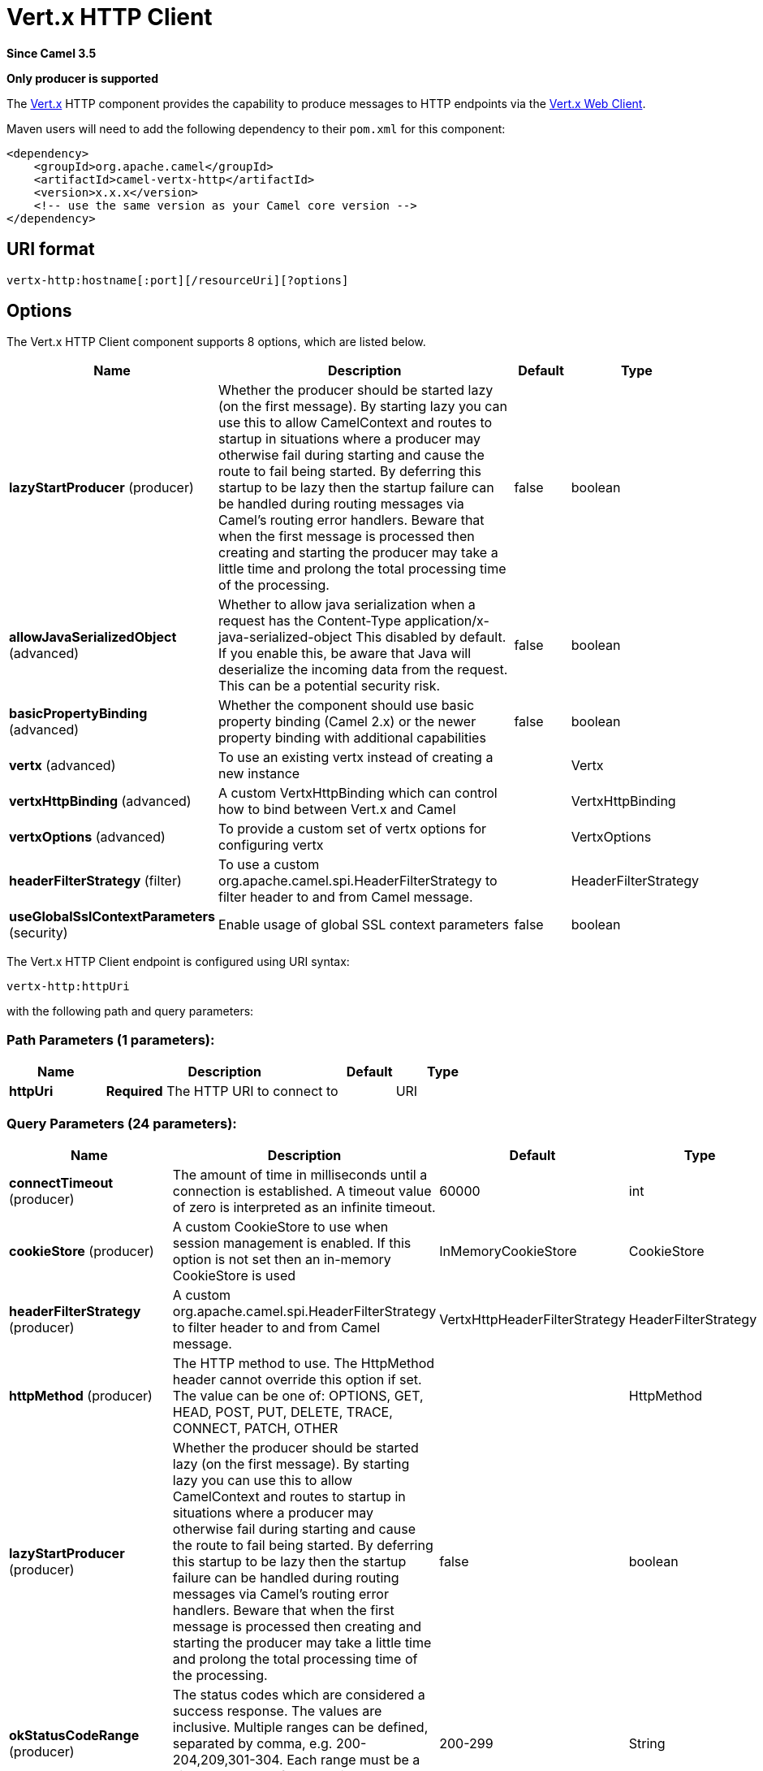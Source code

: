 [[vertx-http-component]]
= Vert.x HTTP Client Component
:docTitle: Vert.x HTTP Client
:artifactId: camel-vertx-http
:description: Camel HTTP client support with Vert.x
:since: 3.5
:supportLevel: Preview
:component-header: Only producer is supported

*Since Camel {since}*

*{component-header}*

The http://vertx.io/[Vert.x] HTTP component provides the capability to produce messages to HTTP endpoints via the https://vertx.io/docs/vertx-web-client/java/[Vert.x Web Client].

Maven users will need to add the following dependency to their `pom.xml`
for this component:

[source,xml]
------------------------------------------------------------
<dependency>
    <groupId>org.apache.camel</groupId>
    <artifactId>camel-vertx-http</artifactId>
    <version>x.x.x</version>
    <!-- use the same version as your Camel core version -->
</dependency>
------------------------------------------------------------

== URI format

[source,java]
---------------------------
vertx-http:hostname[:port][/resourceUri][?options]
---------------------------

== Options

// component options: START
The Vert.x HTTP Client component supports 8 options, which are listed below.



[width="100%",cols="2,5,^1,2",options="header"]
|===
| Name | Description | Default | Type
| *lazyStartProducer* (producer) | Whether the producer should be started lazy (on the first message). By starting lazy you can use this to allow CamelContext and routes to startup in situations where a producer may otherwise fail during starting and cause the route to fail being started. By deferring this startup to be lazy then the startup failure can be handled during routing messages via Camel's routing error handlers. Beware that when the first message is processed then creating and starting the producer may take a little time and prolong the total processing time of the processing. | false | boolean
| *allowJavaSerializedObject* (advanced) | Whether to allow java serialization when a request has the Content-Type application/x-java-serialized-object This disabled by default. If you enable this, be aware that Java will deserialize the incoming data from the request. This can be a potential security risk. | false | boolean
| *basicPropertyBinding* (advanced) | Whether the component should use basic property binding (Camel 2.x) or the newer property binding with additional capabilities | false | boolean
| *vertx* (advanced) | To use an existing vertx instead of creating a new instance |  | Vertx
| *vertxHttpBinding* (advanced) | A custom VertxHttpBinding which can control how to bind between Vert.x and Camel |  | VertxHttpBinding
| *vertxOptions* (advanced) | To provide a custom set of vertx options for configuring vertx |  | VertxOptions
| *headerFilterStrategy* (filter) | To use a custom org.apache.camel.spi.HeaderFilterStrategy to filter header to and from Camel message. |  | HeaderFilterStrategy
| *useGlobalSslContextParameters* (security) | Enable usage of global SSL context parameters | false | boolean
|===
// component options: END

// endpoint options: START
The Vert.x HTTP Client endpoint is configured using URI syntax:

----
vertx-http:httpUri
----

with the following path and query parameters:

=== Path Parameters (1 parameters):


[width="100%",cols="2,5,^1,2",options="header"]
|===
| Name | Description | Default | Type
| *httpUri* | *Required* The HTTP URI to connect to |  | URI
|===


=== Query Parameters (24 parameters):


[width="100%",cols="2,5,^1,2",options="header"]
|===
| Name | Description | Default | Type
| *connectTimeout* (producer) | The amount of time in milliseconds until a connection is established. A timeout value of zero is interpreted as an infinite timeout. | 60000 | int
| *cookieStore* (producer) | A custom CookieStore to use when session management is enabled. If this option is not set then an in-memory CookieStore is used | InMemoryCookieStore | CookieStore
| *headerFilterStrategy* (producer) | A custom org.apache.camel.spi.HeaderFilterStrategy to filter header to and from Camel message. | VertxHttpHeaderFilterStrategy | HeaderFilterStrategy
| *httpMethod* (producer) | The HTTP method to use. The HttpMethod header cannot override this option if set. The value can be one of: OPTIONS, GET, HEAD, POST, PUT, DELETE, TRACE, CONNECT, PATCH, OTHER |  | HttpMethod
| *lazyStartProducer* (producer) | Whether the producer should be started lazy (on the first message). By starting lazy you can use this to allow CamelContext and routes to startup in situations where a producer may otherwise fail during starting and cause the route to fail being started. By deferring this startup to be lazy then the startup failure can be handled during routing messages via Camel's routing error handlers. Beware that when the first message is processed then creating and starting the producer may take a little time and prolong the total processing time of the processing. | false | boolean
| *okStatusCodeRange* (producer) | The status codes which are considered a success response. The values are inclusive. Multiple ranges can be defined, separated by comma, e.g. 200-204,209,301-304. Each range must be a single number or from-to with the dash included | 200-299 | String
| *sessionManagement* (producer) | Enables session management via WebClientSession. By default the client is configured to use an in-memory CookieStore. The cookieStore option can be used to override this | false | boolean
| *throwExceptionOnFailure* (producer) | Disable throwing HttpOperationFailedException in case of failed responses from the remote server | true | boolean
| *timeout* (producer) | The amount of time in milliseconds after which if the request does not return any data within the timeout period a TimeoutException fails the request. Setting zero or a negative value disables the timeout. | -1 | long
| *transferException* (producer) | If enabled and an Exchange failed processing on the consumer side, and if the caused Exception was sent back serialized in the response as a application/x-java-serialized-object content type. On the producer side the exception will be deserialized and thrown as is, instead of HttpOperationFailedException. The caused exception is required to be serialized. This is by default turned off. If you enable this then be aware that Camel will deserialize the incoming data from the request to a Java object, which can be a potential security risk. | false | boolean
| *useCompression* (producer) | Set whether compression is enabled to handled compressed (E.g gzipped) responses | false | boolean
| *vertxHttpBinding* (producer) | A custom VertxHttpBinding which can control how to bind between Vert.x and Camel. |  | VertxHttpBinding
| *webClientOptions* (producer) | Sets customized options for configuring the Vert.x WebClient |  | WebClientOptions
| *basicPropertyBinding* (advanced) | Whether the endpoint should use basic property binding (Camel 2.x) or the newer property binding with additional capabilities | false | boolean
| *synchronous* (advanced) | Sets whether synchronous processing should be strictly used, or Camel is allowed to use asynchronous processing (if supported). | false | boolean
| *proxyHost* (proxy) | The proxy server host address |  | String
| *proxyPassword* (proxy) | The proxy server password if authentication is required |  | String
| *proxyPort* (proxy) | The proxy server port |  | Integer
| *proxyType* (proxy) | The proxy server type. The value can be one of: HTTP, SOCKS4, SOCKS5 |  | ProxyType
| *proxyUsername* (proxy) | The proxy server username if authentication is required |  | String
| *basicAuthPassword* (security) | The password to use for basic authentication |  | String
| *basicAuthUsername* (security) | The user name to use for basic authentication |  | String
| *bearerToken* (security) | The bearer token to use for bearer token authentication |  | String
| *sslContextParameters* (security) | To configure security using SSLContextParameters |  | SSLContextParameters
|===
// endpoint options: END

=== Message Headers

[width="100%",cols="10%,20%,70%",options="header",]
|=======================================================================
|Name |Type |Description

|`Exchange.HTTP_URI` |`String` |URI to call. Will override the existing URI set directly on the endpoint.
This URI is the URI of the http server to call. Its not the same as the
Camel endpoint URI, where you can configure endpoint options such as
security etc. This header does not support that, its only the URI of the
http server.

|`Exchange.HTTP_PATH` |`String` |Request URI's path, the header will be used to build the request URI
with the HTTP_URI.

|`Exchange.HTTP_QUERY` |`String` |URI parameters. Will override existing URI parameters set directly on
the endpoint.

|`Exchange.HTTP_RESPONSE_CODE` |`int` |The HTTP response code from the external server.

|`Exchange.HTTP_RESPONSE_TEXT` | `String` |The HTTP response text from the external server.

|`Exchange.CONTENT_TYPE` |`String` |The HTTP content type. Is set on both the IN and OUT message to provide
a content type, such as `text/html`.

|`Exchange.CONTENT_ENCODING` |`String` |The HTTP content encoding. Is set to provide a content encoding, such as `gzip`.
|=======================================================================

=== Usage
The following example shows how to send a request to an HTTP endpoint.

[source,java]
----
from("direct:start")
    .to("vertx-http:https://camel.apache.org");
----

==== Customizing Vert.x Web Client options

When finer control of the Vert.x Web Client configuration is required, you can bind a custom https://vertx.io/docs/apidocs/io/vertx/ext/web/client/WebClientOptions.html[WebClientOptions]
instance to the registry.

[source,java]
---------------------------
WebClientOptions options = new WebClientOptions().setMaxRedirects(5)
    .setIdleTimeout(10)
    .setConnectTimeout(3);

camelContext.getRegistry.bind("clinetOptions", options);
---------------------------

Then reference the options on the `vertx-http` producer.

[source,java]
---------------------------
from("direct:start")
    .to("vertx-http:http://localhost:8080?webClientOptions=#options")
---------------------------

==== SSL

The Vert.x HTTP component supports SSL/TLS configuration through the xref:manual::camel-configuration-utilities.adoc[Camel JSSE Configuration Utility].

It is also possible to configure SSL options by providing a custom `WebClientOptions`.

==== Session Management

Session management can be enabled via the `sessionManagement` URI option. When enabled, an in-memory cookie store is used to track cookies.
This can be overridden by providing a custom `CookieStore` via the `cookieStore` URI option.

